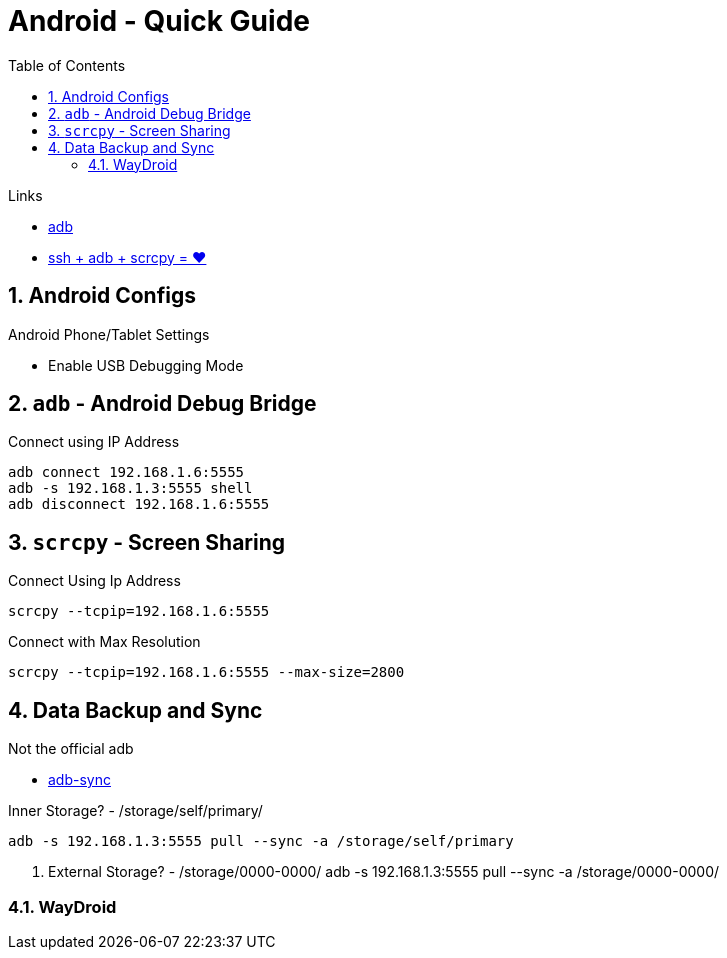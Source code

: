 = Android  - Quick Guide
:toc:
:toclevels: 3
:sectnums: 3
:sectnumlevels: 3
:icons: font


.Links
- https://developer.android.com/tools/adb[adb]
- https://psabadac.medium.com/ssh-adb-9d92c676d8c0[ssh + adb + scrcpy = ❤]



== Android Configs

.Android Phone/Tablet Settings
- Enable USB Debugging Mode


== `adb` - Android Debug Bridge

.Connect using IP Address
----
adb connect 192.168.1.6:5555
adb -s 192.168.1.3:5555 shell
adb disconnect 192.168.1.6:5555
----

== `scrcpy` - Screen Sharing

.Connect Using Ip Address
----
scrcpy --tcpip=192.168.1.6:5555
----

.Connect with Max Resolution
----
scrcpy --tcpip=192.168.1.6:5555 --max-size=2800
----



== Data Backup and Sync

.Not the official adb
- https://github.com/google/adb-sync[adb-sync]



.Inner Storage? - /storage/self/primary/
 adb -s 192.168.1.3:5555 pull --sync -a /storage/self/primary

. External Storage? - /storage/0000-0000/
 adb -s 192.168.1.3:5555 pull --sync -a /storage/0000-0000/



=== WayDroid


